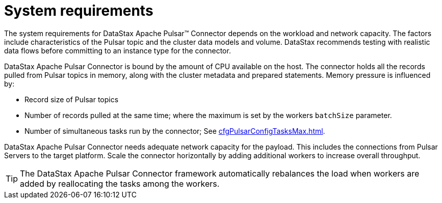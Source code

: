 [#pulsarSizing]
= System requirements
:imagesdir: _images

The system requirements for DataStax Apache Pulsar™ Connector depends on the workload and network capacity.
The factors include characteristics of the Pulsar topic and the cluster data models and volume.
DataStax recommends testing with realistic data flows before committing to an instance type for the connector.

DataStax Apache Pulsar Connector is bound by the amount of CPU available on the host.
The connector holds all the records pulled from Pulsar topics in memory, along with the cluster metadata and prepared statements.
Memory pressure is influenced by:

* Record size of Pulsar topics
* Number of records pulled at the same time;
where the maximum is set by the workers `batchSize` parameter.
* Number of simultaneous tasks run by the connector;
See xref:cfgPulsarConfigTasksMax.adoc[].

DataStax Apache Pulsar Connector needs adequate network capacity for the payload.
This includes the connections from Pulsar Servers to the target platform.
Scale the connector horizontally by adding additional workers to increase overall throughput.

TIP: The DataStax Apache Pulsar Connector framework automatically rebalances the load when workers are added by reallocating the tasks among the workers.
